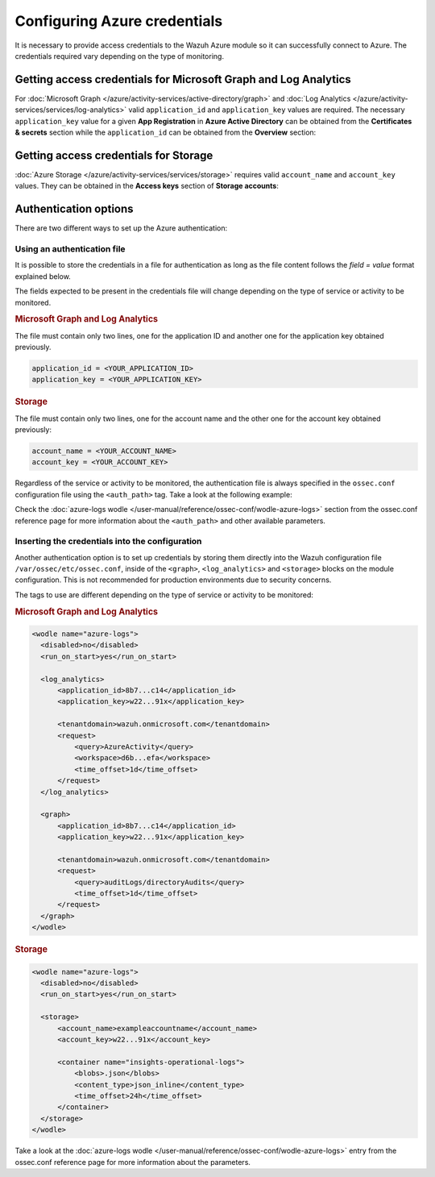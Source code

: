 .. Copyright (C) 2015, Wazuh, Inc.

.. meta::
  :description: Learn what you need to provide access credentials to the Wazuh Azure module so it can successfully connect to Azure in this section of the Wazuh documentation.

Configuring Azure credentials
=============================

It is necessary to provide access credentials to the Wazuh Azure module so it can successfully connect to Azure. The credentials required vary depending on the type of monitoring.


Getting access credentials for Microsoft Graph and Log Analytics
----------------------------------------------------------------
For :doc:`Microsoft Graph </azure/activity-services/active-directory/graph>` and :doc:`Log Analytics </azure/activity-services/services/log-analytics>` valid ``application_id`` and ``application_key`` values are required. The necessary ``application_key`` value for a given **App Registration** in **Azure Active Directory** can be obtained from the **Certificates & secrets** section while the ``application_id`` can be obtained from the **Overview** section:

.. thumbnail:: /images/azure/log-analytics-create-key.png
    :title: Log Analytics App
    :align: center
    :width: 100%

.. thumbnail:: /images/azure/log-analytics-key-created.png
    :title: Log Analytics App
    :align: center
    :width: 100%


Getting access credentials for Storage
--------------------------------------
:doc:`Azure Storage </azure/activity-services/services/storage>` requires valid ``account_name`` and ``account_key`` values. They can be obtained in the **Access keys** section of **Storage accounts**:

.. thumbnail:: ../../../images/azure/account-credentials.png
    :title: Storage
    :align: center
    :width: 100%


Authentication options
----------------------

There are two different ways to set up the Azure authentication:

Using an authentication file
^^^^^^^^^^^^^^^^^^^^^^^^^^^^

It is possible to store the credentials in a file for authentication as long as the file content follows the `field = value` format explained below.

The fields expected to be present in the credentials file will change depending on the type of service or activity to be monitored.

.. rubric:: Microsoft Graph and Log Analytics
   :class: h5

The file must contain only two lines, one for the application ID and another one for the application key obtained previously.

.. code-block:: none

   application_id = <YOUR_APPLICATION_ID>
   application_key = <YOUR_APPLICATION_KEY>

.. rubric:: Storage
   :class: h5

The file must contain only two lines, one for the account name and the other one for the account key obtained previously:

.. code-block:: none

   account_name = <YOUR_ACCOUNT_NAME>
   account_key = <YOUR_ACCOUNT_KEY>


Regardless of the service or activity to be monitored, the authentication file is always specified in the ``ossec.conf`` configuration file using the ``<auth_path>`` tag. Take a look at the following example:

.. code-block:: none
   :emphasize-lines: 6, 17, 27

   <wodle name="azure-logs">
     <disabled>no</disabled>
     <run_on_start>yes</run_on_start>

     <log_analytics>
         <auth_path>/var/ossec/wodles/credentials/log_analytics_credentials</auth_path>

         <tenantdomain>wazuh.onmicrosoft.com</tenantdomain>
         <request>
             <query>AzureActivity</query>
             <workspace>d6b...efa</workspace>
             <time_offset>1d</time_offset>
         </request>
     </log_analytics>

     <graph>
         <auth_path>/var/ossec/wodles/credentials/graph_credentials</auth_path>

         <tenantdomain>wazuh.onmicrosoft.com</tenantdomain>
         <request>
             <query>auditLogs/directoryAudits</query>
             <time_offset>1d</time_offset>
         </request>
     </graph>

     <storage>
         <auth_path>/var/ossec/wodles/credentials/storage_credentials</auth_path>

         <container name="insights-operational-logs">
             <blobs>.json</blobs>
             <content_type>json_inline</content_type>
             <time_offset>24h</time_offset>
         </container>
     </storage>
   </wodle>


Check the :doc:`azure-logs wodle </user-manual/reference/ossec-conf/wodle-azure-logs>` section from the ossec.conf reference page for more information about the ``<auth_path>`` and other available parameters.


Inserting the credentials into the configuration
^^^^^^^^^^^^^^^^^^^^^^^^^^^^^^^^^^^^^^^^^^^^^^^^
Another authentication option is to set up credentials by storing them directly into the Wazuh configuration file ``/var/ossec/etc/ossec.conf``, inside of the ``<graph>``, ``<log_analytics>`` and ``<storage>`` blocks on the module configuration. This is not recommended for production environments due to security concerns.

The tags to use are different depending on the type of service or activity to be monitored:

.. rubric:: Microsoft Graph and Log Analytics
   :class: h5

.. code-block:: none

   <wodle name="azure-logs">
     <disabled>no</disabled>
     <run_on_start>yes</run_on_start>

     <log_analytics>
         <application_id>8b7...c14</application_id>
         <application_key>w22...91x</application_key>

         <tenantdomain>wazuh.onmicrosoft.com</tenantdomain>
         <request>
             <query>AzureActivity</query>
             <workspace>d6b...efa</workspace>
             <time_offset>1d</time_offset>
         </request>
     </log_analytics>

     <graph>
         <application_id>8b7...c14</application_id>
         <application_key>w22...91x</application_key>

         <tenantdomain>wazuh.onmicrosoft.com</tenantdomain>
         <request>
             <query>auditLogs/directoryAudits</query>
             <time_offset>1d</time_offset>
         </request>
     </graph>
   </wodle>

.. rubric:: Storage
   :class: h5

.. code-block:: none

   <wodle name="azure-logs">
     <disabled>no</disabled>
     <run_on_start>yes</run_on_start>

     <storage>
         <account_name>exampleaccountname</account_name>
         <account_key>w22...91x</account_key>

         <container name="insights-operational-logs">
             <blobs>.json</blobs>
             <content_type>json_inline</content_type>
             <time_offset>24h</time_offset>
         </container>
     </storage>
   </wodle>

Take a look at the :doc:`azure-logs wodle </user-manual/reference/ossec-conf/wodle-azure-logs>` entry from the ossec.conf reference page for more information about the parameters.